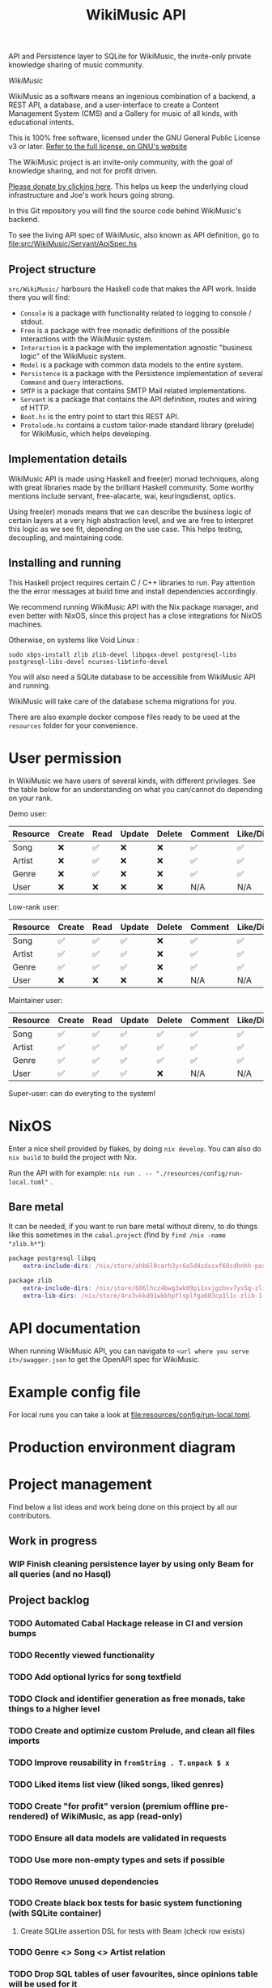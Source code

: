 #+title: WikiMusic API

API and Persistence layer to SQLite for WikiMusic, the invite-only private knowledge sharing of music community.

/WikiMusic/

#+begin_html
<div>
<img src="https://img.shields.io/badge/Haskell-5D4F85?logo=haskell&logoColor=fff&style=plastic" alt="Haskell"/>
<img src="https://img.shields.io/badge/SQLite-4169E1?logo=postgresql&logoColor=fff&style=plastic" alt="SQLite"/>
<img src="https://img.shields.io/badge/GNU%20Emacs-7F5AB6?logo=gnuemacs&logoColor=fff&style=plastic" alt="GNU Emacs"/>
<img src="https://img.shields.io/badge/NixOS-5277C3?logo=nixos&logoColor=fff&style=plastic" alt="NixOS"/>
<img src="https://img.shields.io/badge/Redis-DC382D?logo=redis&logoColor=fff&style=plastic" alt="Redis"/>
</div>
#+end_html


WikiMusic as a software means an ingenious combination of a backend, a REST API, a database, and a user-interface to create a Content Management System (CMS) and a Gallery for music of all kinds, with educational intents.

This is 100% free software, licensed under the GNU General Public License v3 or later.
[[https://www.gnu.org/licenses/gpl-3.0.en.html][Refer to the full license, on GNU's website]]

The WikiMusic project is an invite-only community, with the goal of knowledge sharing, and not for profit driven.

[[https://www.buymeacoffee.com/jjbigorra][Please donate by clicking here]]. This helps us keep the underlying cloud infrastructure and Joe's work hours going strong.

In this Git repository you will find the source code behind WikiMusic's backend.

To see the living API spec of WikiMusic, also known as API definition, go to [[file:src/WikiMusic/Servant/ApiSpec.hs]]

** Project structure

~src/WikiMusic/~ harbours the Haskell code that makes the API work. Inside there you will find:
- ~Console~ is a package with functionality related to logging to console / stdout.
- ~Free~ is a package with free monadic definitions of the possible interactions with the WikiMusic system.
- ~Interaction~ is a package with the implementation agnostic "business logic" of the WikiMusic system.
- ~Model~ is a package with common data models to the entire system.
- ~Persistence~ is a package with the Persistence implementation of several ~Command~ and ~Query~ interactions.
- ~SMTP~ is a package that contains SMTP Mail related implementations.
- ~Servant~ is a package that contains the API definition, routes and wiring of HTTP.
- ~Boot.hs~ is the entry point to start this REST API.
- ~Protolude.hs~ contains a custom tailor-made standard library (prelude) for WikiMusic, which helps developing.

** Implementation details

WikiMusic API is made using Haskell and free(er) monad techniques, along with great libraries made by the brilliant Haskell community. Some worthy mentions include servant, free-alacarte, wai, keuringsdienst, optics.

Using free(er) monads means that we can describe the business logic of certain layers at a very high abstraction level, and we are free to interpret this logic as we see fit, depending on the use case. This helps testing, decoupling, and maintaining code.

** Installing and running

This Haskell project requires certain C / C++ libraries to run. Pay attention the the error messages at build time and install dependencies accordingly.

We recommend running WikiMusic API with the Nix package manager, and even better with NixOS, since this project has a close integrations for NixOS machines.

Otherwise, on systems like Void Linux :
#+begin_src
sudo xbps-install zlib zlib-devel libpqxx-devel postgresql-libs postgresql-libs-devel ncurses-libtinfo-devel
#+end_src

You will also need a SQLite database to be accessible from WikiMusic API and running.

WikiMusic will take care of the database schema migrations for you.

There are also example docker compose files ready to be used at the ~resources~ folder for your convenience.

* User permission

In WikiMusic we have users of several kinds, with different privileges. See the table below for an understanding on what you can/cannot do depending on your rank.

Demo user:

| Resource | Create | Read | Update | Delete | Comment | Like/Dislike |
|----------+--------+------+--------+--------+---------+--------------|
| Song     | ❌     | ✅   | ❌     | ❌     | ✅      | ✅           |
| Artist   | ❌     | ✅   | ❌     | ❌     | ✅      | ✅           |
| Genre    | ❌     | ✅   | ❌     | ❌     | ✅      | ✅           |
| User     | ❌     | ❌   | ❌     | ❌     | N/A     | N/A          |

Low-rank user:

| Resource | Create | Read | Update | Delete | Comment | Like/Dislike |
|----------+--------+------+--------+--------+---------+--------------|
| Song     | ✅     | ✅   | ✅     | ❌     | ✅      | ✅           |
| Artist   | ✅     | ✅   | ✅     | ❌     | ✅      | ✅           |
| Genre    | ✅     | ✅   | ✅     | ❌     | ✅      | ✅           |
| User     | ❌     | ❌   | ❌     | ❌     | N/A     | N/A          |

Maintainer user:

| Resource | Create | Read | Update | Delete | Comment | Like/Dislike |
|----------+--------+------+--------+--------+---------+--------------|
| Song     | ✅     | ✅   | ✅     | ✅     | ✅      | ✅           |
| Artist   | ✅     | ✅   | ✅     | ✅     | ✅      | ✅           |
| Genre    | ✅     | ✅   | ✅     | ✅     | ✅      | ✅           |
| User     | ✅     | ✅   | ✅     | ❌     | N/A     | N/A          |

Super-user: can do everyting to the system!

* NixOS

Enter a nice shell provided by flakes, by doing ~nix develop~. You can also do ~nix build~ to build the project with Nix.

Run the API with for example: ~nix run . -- "./resources/config/run-local.toml"~ .


** Bare metal

It can be needed, if you want to run bare metal without direnv, to do things like this sometimes in the ~cabal.project~ (find by ~find /nix -name "zlib.h*"~):

#+begin_src nix
package postgresql-libpq
    extra-include-dirs: /nix/store/ahb6l0carh3yc6a5d4zdxsxf69sdhnhh-postgresql-15.4/include

package zlib
    extra-include-dirs: /nix/store/686lhcz4bwg3wk09pi1xxjgzbxv7ys5q-zlib-1.3-dev/include
    extra-lib-dirs: /nix/store/4rx3vkkd91wkbhpflsplfga603cp1l1c-zlib-1.3/lib
#+end_src

* API documentation

When running WikiMusic API, you can navigate to ~<url where you serve it>/swagger.json~ to get the OpenAPI spec for WikiMusic.


* Example config file

For local runs you can take a look at [[file:resources/config/run-local.toml]].

* Production environment diagram

#+begin_src dot :file resources/images/production-env-diagram.png :exports results :mkdirp yes
  digraph prodenv {
  subgraph clusterA {
  fontname="Inter,Helvetica,Arial,sans-serif"
  node [ shape="box", fontname="Inter,Helvetica,Arial,sans-serif" ]
  edge [ fontname="Inter,Helvetica,Arial,sans-serif", arrowhead="rnormal", arrowtail="dot" ]

  I1 [ label="api.wikimusic.jointhefreeworld.org via HTTPS" ]
  I2 [ label="AWS Cloudfront" ]
  I3 [ label="AWS EC2 t3.small instance\nrunning NixOS" ]
  I4 [ label="Haskell + Servant + SQLite + Redis" ]
  I5 [ label="GitLab CI/CD" ]
  I6 [ label="AWS SQS queue" ]


  I1 -> I2;
  I2 -> I3;
  I3 -> I4;
  I5 -> I6;
  I3 -> I6;

  }
  }
#+end_src

#+RESULTS:
[[file:resources/images/production-env-diagram.png]]


* Project management

Find below a list ideas and work being done on this project by all our contributors.

** Work in progress
*** WIP Finish cleaning persistence layer by using only Beam for all queries (and no Hasql)


** Project backlog
*** TODO Automated Cabal Hackage release in CI and version bumps
*** TODO Recently viewed functionality
*** TODO Add optional lyrics for song textfield
*** TODO Clock and identifier generation as free monads, take things to a higher level
*** TODO Create and optimize custom Prelude, and clean all files imports
*** TODO Improve reusability in ~fromString . T.unpack $ x~
*** TODO Liked items list view (liked songs, liked genres)

*** TODO Create "for profit" version (premium offline pre-rendered) of WikiMusic, as app (read-only)
*** TODO Ensure all data models are validated in requests
*** TODO Use more non-empty types and sets if possible
*** TODO Remove unused dependencies
*** TODO Create black box tests for basic system functioning (with SQLite container)
****  Create SQLite assertion DSL for tests with Beam (check row exists)
*** TODO Genre <> Song <> Artist relation
*** TODO Drop SQL tables of user favourites, since opinions table will be used for it
*** TODO Add forums 
*** TODO Validate and limit size and type of files being uploaded
**** TODO GP5 support (song file upload)
*** TODO extract mail monad, service, templates and views into its own microservices, communicate via grpc if possible, otherwise REST and ensure retries and good logging
*** TODO Prometheus metrics and visualizations, use Grafana in Docker, also in production server
*** TODO wikimusic marketing emails, asking for donation, recommending last added and last edited top 10 items 


** Done
*** DONE Migration to GitHub
CLOSED: [2024-09-04 wo 22:05]
*** DONE fix email, do not expose SMTP credentials on GitHub
CLOSED: [2024-09-04 wo 17:23]
